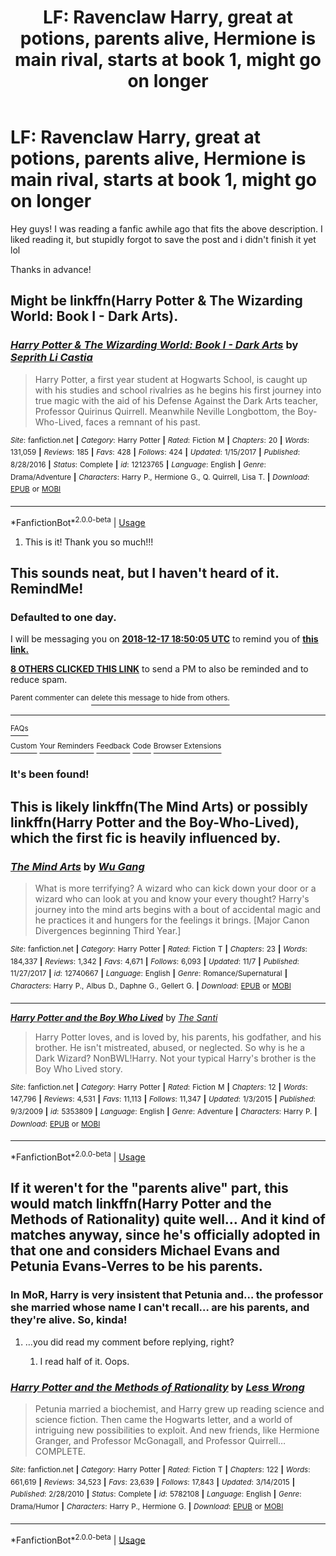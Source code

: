 #+TITLE: LF: Ravenclaw Harry, great at potions, parents alive, Hermione is main rival, starts at book 1, might go on longer

* LF: Ravenclaw Harry, great at potions, parents alive, Hermione is main rival, starts at book 1, might go on longer
:PROPERTIES:
:Author: Dragonwealth
:Score: 65
:DateUnix: 1544976518.0
:DateShort: 2018-Dec-16
:FlairText: Request
:END:
Hey guys! I was reading a fanfic awhile ago that fits the above description. I liked reading it, but stupidly forgot to save the post and i didn't finish it yet lol

Thanks in advance!


** Might be linkffn(Harry Potter & The Wizarding World: Book I - Dark Arts).
:PROPERTIES:
:Author: Eskulekul
:Score: 10
:DateUnix: 1544995913.0
:DateShort: 2018-Dec-17
:END:

*** [[https://www.fanfiction.net/s/12123765/1/][*/Harry Potter & The Wizarding World: Book I - Dark Arts/*]] by [[https://www.fanfiction.net/u/8213033/Seprith-Li-Castia][/Seprith Li Castia/]]

#+begin_quote
  Harry Potter, a first year student at Hogwarts School, is caught up with his studies and school rivalries as he begins his first journey into true magic with the aid of his Defense Against the Dark Arts teacher, Professor Quirinus Quirrell. Meanwhile Neville Longbottom, the Boy-Who-Lived, faces a remnant of his past.
#+end_quote

^{/Site/:} ^{fanfiction.net} ^{*|*} ^{/Category/:} ^{Harry} ^{Potter} ^{*|*} ^{/Rated/:} ^{Fiction} ^{M} ^{*|*} ^{/Chapters/:} ^{20} ^{*|*} ^{/Words/:} ^{131,059} ^{*|*} ^{/Reviews/:} ^{185} ^{*|*} ^{/Favs/:} ^{428} ^{*|*} ^{/Follows/:} ^{424} ^{*|*} ^{/Updated/:} ^{1/15/2017} ^{*|*} ^{/Published/:} ^{8/28/2016} ^{*|*} ^{/Status/:} ^{Complete} ^{*|*} ^{/id/:} ^{12123765} ^{*|*} ^{/Language/:} ^{English} ^{*|*} ^{/Genre/:} ^{Drama/Adventure} ^{*|*} ^{/Characters/:} ^{Harry} ^{P.,} ^{Hermione} ^{G.,} ^{Q.} ^{Quirrell,} ^{Lisa} ^{T.} ^{*|*} ^{/Download/:} ^{[[http://www.ff2ebook.com/old/ffn-bot/index.php?id=12123765&source=ff&filetype=epub][EPUB]]} ^{or} ^{[[http://www.ff2ebook.com/old/ffn-bot/index.php?id=12123765&source=ff&filetype=mobi][MOBI]]}

--------------

*FanfictionBot*^{2.0.0-beta} | [[https://github.com/tusing/reddit-ffn-bot/wiki/Usage][Usage]]
:PROPERTIES:
:Author: FanfictionBot
:Score: 5
:DateUnix: 1544995932.0
:DateShort: 2018-Dec-17
:END:

**** This is it! Thank you so much!!!
:PROPERTIES:
:Author: Dragonwealth
:Score: 4
:DateUnix: 1545002658.0
:DateShort: 2018-Dec-17
:END:


** This sounds neat, but I haven't heard of it. RemindMe!
:PROPERTIES:
:Author: MimronsSkull
:Score: 12
:DateUnix: 1544986195.0
:DateShort: 2018-Dec-16
:END:

*** *Defaulted to one day.*

I will be messaging you on [[http://www.wolframalpha.com/input/?i=2018-12-17%2018:50:05%20UTC%20To%20Local%20Time][*2018-12-17 18:50:05 UTC*]] to remind you of [[https://www.reddit.com/r/HPfanfiction/comments/a6q5up/lf_ravenclaw_harry_great_at_potions_parents_alive/][*this link.*]]

[[http://np.reddit.com/message/compose/?to=RemindMeBot&subject=Reminder&message=%5Bhttps://www.reddit.com/r/HPfanfiction/comments/a6q5up/lf_ravenclaw_harry_great_at_potions_parents_alive/%5D%0A%0ARemindMe!][*8 OTHERS CLICKED THIS LINK*]] to send a PM to also be reminded and to reduce spam.

^{Parent commenter can} [[http://np.reddit.com/message/compose/?to=RemindMeBot&subject=Delete%20Comment&message=Delete!%20ebxayq3][^{delete this message to hide from others.}]]

--------------

[[http://np.reddit.com/r/RemindMeBot/comments/24duzp/remindmebot_info/][^{FAQs}]]

[[http://np.reddit.com/message/compose/?to=RemindMeBot&subject=Reminder&message=%5BLINK%20INSIDE%20SQUARE%20BRACKETS%20else%20default%20to%20FAQs%5D%0A%0ANOTE:%20Don't%20forget%20to%20add%20the%20time%20options%20after%20the%20command.%0A%0ARemindMe!][^{Custom}]]
[[http://np.reddit.com/message/compose/?to=RemindMeBot&subject=List%20Of%20Reminders&message=MyReminders!][^{Your Reminders}]]
[[http://np.reddit.com/message/compose/?to=RemindMeBotWrangler&subject=Feedback][^{Feedback}]]
[[https://github.com/SIlver--/remindmebot-reddit][^{Code}]]
[[https://np.reddit.com/r/RemindMeBot/comments/4kldad/remindmebot_extensions/][^{Browser Extensions}]]
:PROPERTIES:
:Author: RemindMeBot
:Score: 2
:DateUnix: 1544986209.0
:DateShort: 2018-Dec-16
:END:


*** It's been found!
:PROPERTIES:
:Author: PterodactylFunk
:Score: 2
:DateUnix: 1545008768.0
:DateShort: 2018-Dec-17
:END:


** This is likely linkffn(The Mind Arts) or possibly linkffn(Harry Potter and the Boy-Who-Lived), which the first fic is heavily influenced by.
:PROPERTIES:
:Author: XeshTrill
:Score: 10
:DateUnix: 1544991526.0
:DateShort: 2018-Dec-16
:END:

*** [[https://www.fanfiction.net/s/12740667/1/][*/The Mind Arts/*]] by [[https://www.fanfiction.net/u/7769074/Wu-Gang][/Wu Gang/]]

#+begin_quote
  What is more terrifying? A wizard who can kick down your door or a wizard who can look at you and know your every thought? Harry's journey into the mind arts begins with a bout of accidental magic and he practices it and hungers for the feelings it brings. [Major Canon Divergences beginning Third Year.]
#+end_quote

^{/Site/:} ^{fanfiction.net} ^{*|*} ^{/Category/:} ^{Harry} ^{Potter} ^{*|*} ^{/Rated/:} ^{Fiction} ^{T} ^{*|*} ^{/Chapters/:} ^{23} ^{*|*} ^{/Words/:} ^{184,337} ^{*|*} ^{/Reviews/:} ^{1,342} ^{*|*} ^{/Favs/:} ^{4,671} ^{*|*} ^{/Follows/:} ^{6,093} ^{*|*} ^{/Updated/:} ^{11/7} ^{*|*} ^{/Published/:} ^{11/27/2017} ^{*|*} ^{/id/:} ^{12740667} ^{*|*} ^{/Language/:} ^{English} ^{*|*} ^{/Genre/:} ^{Romance/Supernatural} ^{*|*} ^{/Characters/:} ^{Harry} ^{P.,} ^{Albus} ^{D.,} ^{Daphne} ^{G.,} ^{Gellert} ^{G.} ^{*|*} ^{/Download/:} ^{[[http://www.ff2ebook.com/old/ffn-bot/index.php?id=12740667&source=ff&filetype=epub][EPUB]]} ^{or} ^{[[http://www.ff2ebook.com/old/ffn-bot/index.php?id=12740667&source=ff&filetype=mobi][MOBI]]}

--------------

[[https://www.fanfiction.net/s/5353809/1/][*/Harry Potter and the Boy Who Lived/*]] by [[https://www.fanfiction.net/u/1239654/The-Santi][/The Santi/]]

#+begin_quote
  Harry Potter loves, and is loved by, his parents, his godfather, and his brother. He isn't mistreated, abused, or neglected. So why is he a Dark Wizard? NonBWL!Harry. Not your typical Harry's brother is the Boy Who Lived story.
#+end_quote

^{/Site/:} ^{fanfiction.net} ^{*|*} ^{/Category/:} ^{Harry} ^{Potter} ^{*|*} ^{/Rated/:} ^{Fiction} ^{M} ^{*|*} ^{/Chapters/:} ^{12} ^{*|*} ^{/Words/:} ^{147,796} ^{*|*} ^{/Reviews/:} ^{4,531} ^{*|*} ^{/Favs/:} ^{11,113} ^{*|*} ^{/Follows/:} ^{11,347} ^{*|*} ^{/Updated/:} ^{1/3/2015} ^{*|*} ^{/Published/:} ^{9/3/2009} ^{*|*} ^{/id/:} ^{5353809} ^{*|*} ^{/Language/:} ^{English} ^{*|*} ^{/Genre/:} ^{Adventure} ^{*|*} ^{/Characters/:} ^{Harry} ^{P.} ^{*|*} ^{/Download/:} ^{[[http://www.ff2ebook.com/old/ffn-bot/index.php?id=5353809&source=ff&filetype=epub][EPUB]]} ^{or} ^{[[http://www.ff2ebook.com/old/ffn-bot/index.php?id=5353809&source=ff&filetype=mobi][MOBI]]}

--------------

*FanfictionBot*^{2.0.0-beta} | [[https://github.com/tusing/reddit-ffn-bot/wiki/Usage][Usage]]
:PROPERTIES:
:Author: FanfictionBot
:Score: 3
:DateUnix: 1544991622.0
:DateShort: 2018-Dec-16
:END:


** If it weren't for the "parents alive" part, this would match linkffn(Harry Potter and the Methods of Rationality) quite well... And it kind of matches anyway, since he's officially adopted in that one and considers Michael Evans and Petunia Evans-Verres to be his parents.
:PROPERTIES:
:Author: thrawnca
:Score: 3
:DateUnix: 1545050296.0
:DateShort: 2018-Dec-17
:END:

*** In MoR, Harry is very insistent that Petunia and... the professor she married whose name I can't recall... are his parents, and they're alive. So, kinda!
:PROPERTIES:
:Author: zzzyxas
:Score: 1
:DateUnix: 1545110632.0
:DateShort: 2018-Dec-18
:END:

**** ...you did read my comment before replying, right?
:PROPERTIES:
:Author: thrawnca
:Score: 3
:DateUnix: 1545112078.0
:DateShort: 2018-Dec-18
:END:

***** I read half of it. Oops.
:PROPERTIES:
:Author: zzzyxas
:Score: 2
:DateUnix: 1545173049.0
:DateShort: 2018-Dec-19
:END:


*** [[https://www.fanfiction.net/s/5782108/1/][*/Harry Potter and the Methods of Rationality/*]] by [[https://www.fanfiction.net/u/2269863/Less-Wrong][/Less Wrong/]]

#+begin_quote
  Petunia married a biochemist, and Harry grew up reading science and science fiction. Then came the Hogwarts letter, and a world of intriguing new possibilities to exploit. And new friends, like Hermione Granger, and Professor McGonagall, and Professor Quirrell... COMPLETE.
#+end_quote

^{/Site/:} ^{fanfiction.net} ^{*|*} ^{/Category/:} ^{Harry} ^{Potter} ^{*|*} ^{/Rated/:} ^{Fiction} ^{T} ^{*|*} ^{/Chapters/:} ^{122} ^{*|*} ^{/Words/:} ^{661,619} ^{*|*} ^{/Reviews/:} ^{34,523} ^{*|*} ^{/Favs/:} ^{23,639} ^{*|*} ^{/Follows/:} ^{17,843} ^{*|*} ^{/Updated/:} ^{3/14/2015} ^{*|*} ^{/Published/:} ^{2/28/2010} ^{*|*} ^{/Status/:} ^{Complete} ^{*|*} ^{/id/:} ^{5782108} ^{*|*} ^{/Language/:} ^{English} ^{*|*} ^{/Genre/:} ^{Drama/Humor} ^{*|*} ^{/Characters/:} ^{Harry} ^{P.,} ^{Hermione} ^{G.} ^{*|*} ^{/Download/:} ^{[[http://www.ff2ebook.com/old/ffn-bot/index.php?id=5782108&source=ff&filetype=epub][EPUB]]} ^{or} ^{[[http://www.ff2ebook.com/old/ffn-bot/index.php?id=5782108&source=ff&filetype=mobi][MOBI]]}

--------------

*FanfictionBot*^{2.0.0-beta} | [[https://github.com/tusing/reddit-ffn-bot/wiki/Usage][Usage]]
:PROPERTIES:
:Author: FanfictionBot
:Score: 1
:DateUnix: 1545050326.0
:DateShort: 2018-Dec-17
:END:
